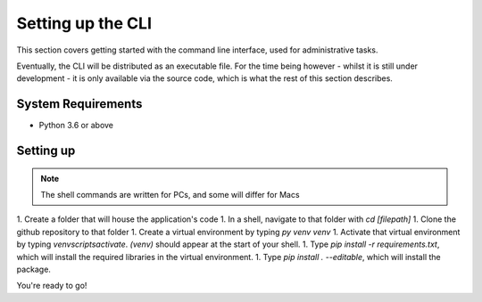 .. _setupcli:

Setting up the CLI
==================

This section covers getting started with the command line interface, used for administrative tasks. 

Eventually, the CLI will be distributed as an executable file. For the time being however 
- whilst it is still under development - it is only available via the source code, which is what 
the rest of this section describes. 

System Requirements
-------------------

* Python 3.6 or above

Setting up
----------

.. note::
   
   The shell commands are written for PCs, and some will differ for Macs 


1. Create a folder that will house the application's code
1. In a shell, navigate to that folder with `cd [filepath]`
1. Clone the github repository to that folder
1. Create a virtual environment by typing `py venv venv`
1. Activate that virtual environment by typing `venv\scripts\activate`. `(venv)` should appear at the start of your shell. 
1. Type `pip install -r requirements.txt`, which will install the required libraries in the virtual environment. 
1. Type `pip install . --editable`, which will install the package. 

You're ready to go! 



